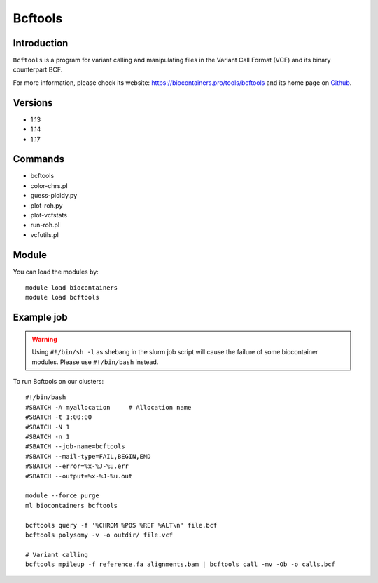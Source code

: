 .. _backbone-label:

Bcftools
==============================

Introduction
~~~~~~~~
``Bcftools`` is a program for variant calling and manipulating files in the Variant Call Format (VCF) and its binary counterpart BCF. 

| For more information, please check its website: https://biocontainers.pro/tools/bcftools and its home page on `Github`_.

Versions
~~~~~~~~
- 1.13
- 1.14
- 1.17

Commands
~~~~~~~
- bcftools
- color-chrs.pl
- guess-ploidy.py
- plot-roh.py
- plot-vcfstats
- run-roh.pl
- vcfutils.pl

Module
~~~~~~~~
You can load the modules by::
    
    module load biocontainers
    module load bcftools

Example job
~~~~~
.. warning::
    Using ``#!/bin/sh -l`` as shebang in the slurm job script will cause the failure of some biocontainer modules. Please use ``#!/bin/bash`` instead.

To run Bcftools on our clusters::

    #!/bin/bash
    #SBATCH -A myallocation     # Allocation name 
    #SBATCH -t 1:00:00
    #SBATCH -N 1
    #SBATCH -n 1
    #SBATCH --job-name=bcftools
    #SBATCH --mail-type=FAIL,BEGIN,END
    #SBATCH --error=%x-%J-%u.err
    #SBATCH --output=%x-%J-%u.out

    module --force purge
    ml biocontainers bcftools

    bcftools query -f '%CHROM %POS %REF %ALT\n' file.bcf
    bcftools polysomy -v -o outdir/ file.vcf
       
    # Variant calling
    bcftools mpileup -f reference.fa alignments.bam | bcftools call -mv -Ob -o calls.bcf
   
.. _Github: https://samtools.github.io/bcftools/bcftools.html
